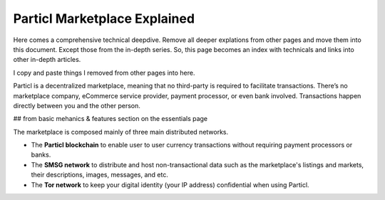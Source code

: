 =============================
Particl Marketplace Explained
=============================

Here comes a comprehensive technical deepdive. Remove all deeper explations from other pages and move them into this document. Except those from the in-depth series. So, this page becomes an index with technicals and links into other in-depth articles.

I copy and paste things I removed from other pages into here.

Particl is a decentralized marketplace, meaning that no third-party is required to facilitate transactions. There’s no marketplace company, eCommerce service provider, payment processor, or even bank involved. Transactions happen directly between you and the other person.

## from basic mehanics & features section on the essentials page

The marketplace is composed mainly of three main distributed networks. 

- The **Particl blockchain** to enable user to user currency transactions without requiring payment processors or banks.

- The **SMSG network** to distribute and host non-transactional data such as the marketplace's listings and markets, their descriptions, images, messages, and etc.

- The **Tor network** to keep your digital identity (your IP address) confidential when using Particl.